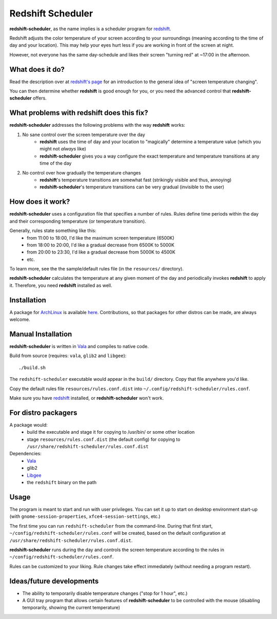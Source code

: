 Redshift Scheduler
==================

**redshift-scheduler**, as the name implies is a scheduler program for `redshift <http://jonls.dk/redshift/>`_.

Redshift adjusts the color temperature of your screen according to your surroundings (meaning according to the time of day and your location).
This may help your eyes hurt less if you are working in front of the screen at night.

However, not everyone has the same day-schedule and likes their screen "turning red" at ~17:00 in the afternoon.



What does it do?
----------------

Read the description over at `redshift's page <http://jonls.dk/redshift/>`_ for an introduction to the general idea of "screen temperature changing".

You can then determine whether **redshift** is good enough for you, or you need the advanced control that **redshift-scheduler** offers.



What problems with redshift does this fix?
------------------------------------------

**redshift-scheduler** addresses the following problems with the way **redshift** works:

1. No sane control over the screen temperature over the day
    - **redshift** uses the time of day and your location to "magically" determine a temperature value (which you might not *always* like)
    - **redshift-scheduler** gives you a way configure the exact temperature and temperature transitions at any time of the day

2. No control over how gradually the temperature changes
    - **redshift**'s temperature transitions are somewhat fast (strikingly visible and thus, annoying)
    - **redshift-scheduler**'s temperature transitions can be very gradual (invisible to the user)



How does it work?
-----------------

**redshift-scheduler** uses a configuration file that specifies a number of rules.
Rules define time periods within the day and their corresponding temperature (or temperature transition).

Generally, rules state something like this:
    - from 11:00 to 18:00, I'd like the maximum screen temperature (6500K)
    - from 18:00 to 20:00, I'd like a gradual decrease from 6500K to 5000K
    - from 20:00 to 23:30, I'd like a gradual decrease from 5000K to 4500K
    - etc.

To learn more, see the the sample/default rules file (in the ``resources/`` directory).

**redshift-scheduler** calculates the temperature at any given moment of the day and periodically invokes **redshift** to apply it.
Therefore, you need **redshift** installed as well.



Installation
------------

A package for `ArchLinux <http://archlinux.org>`_ is available `here <https://aur.archlinux.org/packages/redshift-scheduler/>`_.
Contributions, so that packages for other distros can be made, are always welcome.



Manual Installation
-------------------

**redshift-scheduler** is written in `Vala <https://live.gnome.org/Vala>`_ and compiles to native code.

Build from source (requires: ``vala``, ``glib2`` and ``libgee``)::

    ./build.sh

The ``redshift-scheduler`` executable would appear in the ``build/`` directory.  Copy that file anywhere you'd like.

Copy the default rules file ``resources/rules.conf.dist`` into ``~/.config/redshift-scheduler/rules.conf``.

Make sure you have `redshift <http://jonls.dk/redshift/>`_ installed, or **redshift-scheduler** won't work.


For distro packagers
--------------------

A package would:
    - build the executable and stage it for copying to /usr/bin/ or some other location
    - stage ``resources/rules.conf.dist`` (the default config) for copying to ``/usr/share/redshift-scheduler/rules.conf.dist``

Dependencies:
    - `Vala <https://live.gnome.org/Vala>`_
    - glib2
    - `Libgee <https://live.gnome.org/Libgee>`_
    - the ``redshift`` binary on the path


Usage
-----

The program is meant to start and run with user privileges.
You can set it up to start on desktop environment start-up (with ``gnome-session-properties``, ``xfce4-session-settings``, etc.)

The first time you can run ``redshift-scheduler`` from the command-line.
During that first start, ``~/config/redshift-scheduler/rules.conf`` will be created, based on the default configuration at ``/usr/share/redshift-scheduler/rules.conf.dist``.

**redshift-scheduler** runs during the day and controls the screen temperature according to the rules in ``~/config/redshift-scheduler/rules.conf``.

Rules can be customized to your liking. Rule changes take effect immediately (without needing a program restart).



Ideas/future developments
-------------------------

- The ability to temporarily disable temperature changes ("stop for 1 hour", etc.)

- A GUI tray program that allows certain features of **redshift-scheduler** to be controlled with the mouse (disabling temporarily, showing the current temperature)
